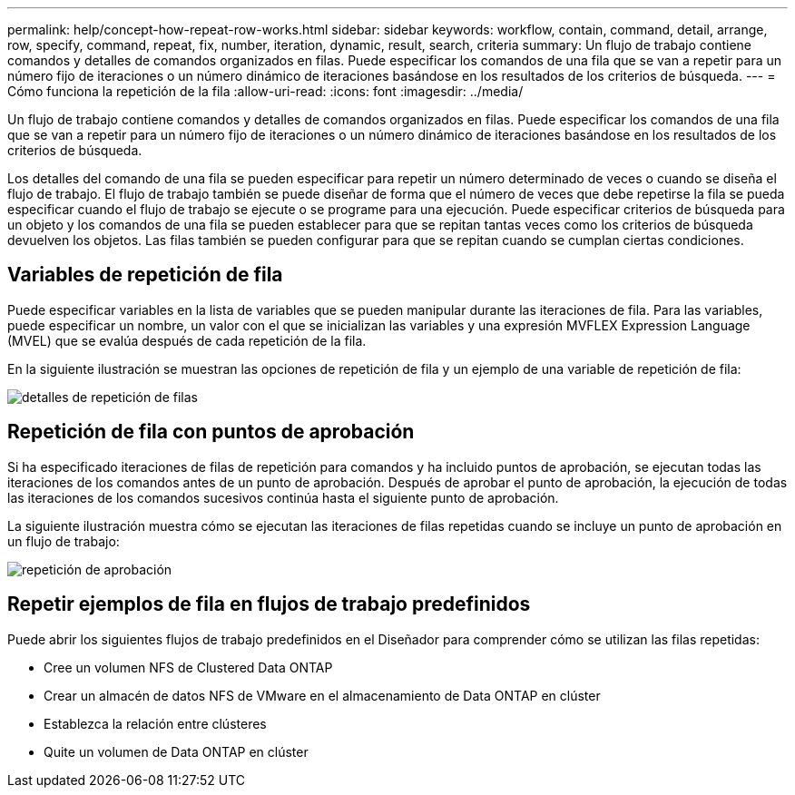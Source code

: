 ---
permalink: help/concept-how-repeat-row-works.html 
sidebar: sidebar 
keywords: workflow, contain, command, detail, arrange, row, specify, command, repeat, fix, number, iteration, dynamic, result, search, criteria 
summary: Un flujo de trabajo contiene comandos y detalles de comandos organizados en filas. Puede especificar los comandos de una fila que se van a repetir para un número fijo de iteraciones o un número dinámico de iteraciones basándose en los resultados de los criterios de búsqueda. 
---
= Cómo funciona la repetición de la fila
:allow-uri-read: 
:icons: font
:imagesdir: ../media/


[role="lead"]
Un flujo de trabajo contiene comandos y detalles de comandos organizados en filas. Puede especificar los comandos de una fila que se van a repetir para un número fijo de iteraciones o un número dinámico de iteraciones basándose en los resultados de los criterios de búsqueda.

Los detalles del comando de una fila se pueden especificar para repetir un número determinado de veces o cuando se diseña el flujo de trabajo. El flujo de trabajo también se puede diseñar de forma que el número de veces que debe repetirse la fila se pueda especificar cuando el flujo de trabajo se ejecute o se programe para una ejecución. Puede especificar criterios de búsqueda para un objeto y los comandos de una fila se pueden establecer para que se repitan tantas veces como los criterios de búsqueda devuelven los objetos. Las filas también se pueden configurar para que se repitan cuando se cumplan ciertas condiciones.



== Variables de repetición de fila

Puede especificar variables en la lista de variables que se pueden manipular durante las iteraciones de fila. Para las variables, puede especificar un nombre, un valor con el que se inicializan las variables y una expresión MVFLEX Expression Language (MVEL) que se evalúa después de cada repetición de la fila.

En la siguiente ilustración se muestran las opciones de repetición de fila y un ejemplo de una variable de repetición de fila:

image::../media/row_repetition_details.png[detalles de repetición de filas]



== Repetición de fila con puntos de aprobación

Si ha especificado iteraciones de filas de repetición para comandos y ha incluido puntos de aprobación, se ejecutan todas las iteraciones de los comandos antes de un punto de aprobación. Después de aprobar el punto de aprobación, la ejecución de todas las iteraciones de los comandos sucesivos continúa hasta el siguiente punto de aprobación.

La siguiente ilustración muestra cómo se ejecutan las iteraciones de filas repetidas cuando se incluye un punto de aprobación en un flujo de trabajo:

image::../media/approval_repetition.png[repetición de aprobación]



== Repetir ejemplos de fila en flujos de trabajo predefinidos

Puede abrir los siguientes flujos de trabajo predefinidos en el Diseñador para comprender cómo se utilizan las filas repetidas:

* Cree un volumen NFS de Clustered Data ONTAP
* Crear un almacén de datos NFS de VMware en el almacenamiento de Data ONTAP en clúster
* Establezca la relación entre clústeres
* Quite un volumen de Data ONTAP en clúster

